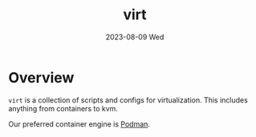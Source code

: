 #+TITLE: virt
#+DATE: 2023-08-09 Wed
* Overview
=virt= is a collection of scripts and configs for virtualization. This includes anything
from containers to kvm.

Our preferred container engine is [[https://podman.io/][Podman]].
